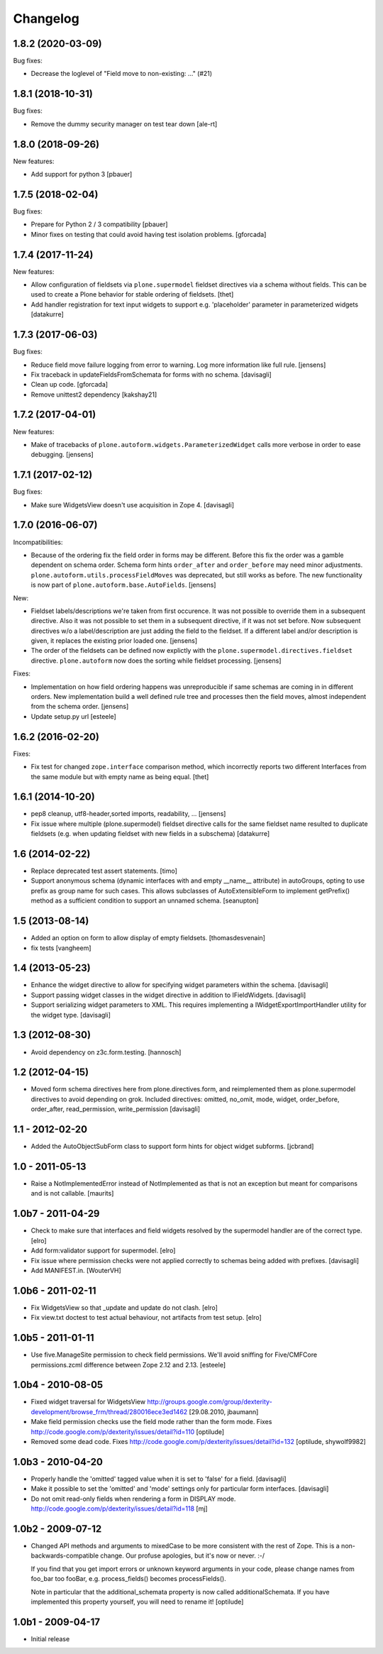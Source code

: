 Changelog
=========

.. You should *NOT* be adding new change log entries to this file.
   You should create a file in the news directory instead.
   For helpful instructions, please see:
   https://github.com/plone/plone.releaser/blob/master/ADD-A-NEWS-ITEM.rst

.. towncrier release notes start

1.8.2 (2020-03-09)
------------------

Bug fixes:


- Decrease the loglevel of "Field move to non-existing: ..." (#21)


1.8.1 (2018-10-31)
------------------

Bug fixes:

- Remove the dummy security manager on test tear down
  [ale-rt]


1.8.0 (2018-09-26)
------------------

New features:

- Add support for python 3
  [pbauer]


1.7.5 (2018-02-04)
------------------

Bug fixes:

- Prepare for Python 2 / 3 compatibility
  [pbauer]

- Minor fixes on testing that could avoid having test isolation problems.
  [gforcada]

1.7.4 (2017-11-24)
------------------

New features:

- Allow configuration of fieldsets via ``plone.supermodel`` fieldset directives via a schema without fields.
  This can be used to create a Plone behavior for stable ordering of fieldsets.
  [thet]

- Add handler registration for text input widgets to support e.g. 'placeholder'
  parameter in parameterized widgets
  [datakurre]



1.7.3 (2017-06-03)
------------------

Bug fixes:

- Reduce field move failure logging from error to warning.
  Log more information like full rule.
  [jensens]

- Fix traceback in updateFieldsFromSchemata for forms with no schema.
  [davisagli]

- Clean up code.
  [gforcada]

- Remove unittest2 dependency
  [kakshay21]


1.7.2 (2017-04-01)
------------------

New features:

- Make of tracebacks of ``plone.autoform.widgets.ParameterizedWidget`` calls more verbose in order to ease debugging.
  [jensens]


1.7.1 (2017-02-12)
------------------

Bug fixes:

- Make sure WidgetsView doesn't use acquisition in Zope 4. [davisagli]


1.7.0 (2016-06-07)
------------------

Incompatibilities:

- Because of the ordering fix the field order in forms may be different.
  Before this fix the order was a gamble dependent on schema order.
  Schema form hints ``order_after`` and ``order_before`` may need minor adjustments.
  ``plone.autoform.utils.processFieldMoves`` was deprecated,
  but still works as before.
  The new functionality is now part of ``plone.autoform.base.AutoFields``.
  [jensens]

New:

- Fieldset labels/descriptions we're taken from first occurence.
  It was not possible to override them in a subsequent directive.
  Also it was not possible to set them in a subsequent directive, if it was not set before.
  Now subsequent directives w/o a label/description are just adding the field to the fieldset.
  If a different label and/or description is given, it replaces the existing prior loaded one.
  [jensens]

- The order of the fieldsets can be defined now explictly with the ``plone.supermodel.directives.fieldset`` directive.
  ``plone.autoform`` now does the sorting while fieldset processing.
  [jensens]

Fixes:

- Implementation on how field ordering happens was unreproducible if same schemas are coming in in different orders.
  New implementation build a well defined rule tree and processes then the field moves,
  almost independent from the schema order.
  [jensens]

- Update setup.py url
  [esteele]


1.6.2 (2016-02-20)
------------------

Fixes:

- Fix test for changed ``zope.interface`` comparison method, which
  incorrectly reports two different Interfaces from the same module
  but with empty name as being equal.  [thet]


1.6.1 (2014-10-20)
------------------

- pep8 cleanup, utf8-header,sorted imports, readability, ...
  [jensens]

- Fix issue where multiple (plone.supermodel) fieldset directive calls for the
  same fieldset name resulted to duplicate fieldsets (e.g. when updating
  fieldset with new fields in a subschema)
  [datakurre]


1.6 (2014-02-22)
----------------

- Replace deprecated test assert statements.
  [timo]

- Support anonymous schema (dynamic interfaces with and empty
  __name__ attribute) in autoGroups, opting to use prefix as
  group name for such cases.  This allows subclasses of
  AutoExtensibleForm to implement getPrefix() method as
  a sufficient condition to support an unnamed schema.
  [seanupton]


1.5 (2013-08-14)
----------------

- Added an option on form to allow display of empty fieldsets.
  [thomasdesvenain]

- fix tests
  [vangheem]


1.4 (2013-05-23)
----------------

- Enhance the widget directive to allow for specifying widget parameters
  within the schema.
  [davisagli]

- Support passing widget classes in the widget directive in addition to
  IFieldWidgets.
  [davisagli]

- Support serializing widget parameters to XML. This requires implementing
  a IWidgetExportImportHandler utility for the widget type.
  [davisagli]


1.3 (2012-08-30)
----------------

- Avoid dependency on z3c.form.testing.
  [hannosch]

1.2 (2012-04-15)
----------------

- Moved form schema directives here from plone.directives.form, and
  reimplemented them as plone.supermodel directives to avoid depending on
  grok.  Included directives: omitted, no_omit, mode, widget, order_before,
  order_after, read_permission, write_permission
  [davisagli]

1.1 - 2012-02-20
----------------

- Added the AutoObjectSubForm class to support form hints for
  object widget subforms.
  [jcbrand]

1.0 - 2011-05-13
----------------

- Raise a NotImplementedError instead of NotImplemented as that is not
  an exception but meant for comparisons and is not callable.
  [maurits]


1.0b7 - 2011-04-29
------------------

- Check to make sure that interfaces and field widgets resolved by the
  supermodel handler are of the correct type.
  [elro]

- Add form:validator support for supermodel.
  [elro]

- Fix issue where permission checks were not applied correctly to schemas being
  added with prefixes.
  [davisagli]

- Add MANIFEST.in.
  [WouterVH]


1.0b6 - 2011-02-11
------------------

- Fix WidgetsView so that _update and update do not clash.
  [elro]

- Fix view.txt doctest to test actual behaviour, not artifacts from test setup.
  [elro]


1.0b5 - 2011-01-11
------------------

- Use five.ManageSite permission to check field permissions. We'll avoid
  sniffing for Five/CMFCore permissions.zcml difference between Zope 2.12 and
  2.13. [esteele]


1.0b4 - 2010-08-05
------------------

- Fixed widget traversal for WidgetsView
  http://groups.google.com/group/dexterity-development/browse_frm/thread/280016ece3ed1462
  [29.08.2010, jbaumann]

- Make field permission checks use the field mode rather than the form mode.
  Fixes http://code.google.com/p/dexterity/issues/detail?id=110
  [optilude]

- Removed some dead code.
  Fixes http://code.google.com/p/dexterity/issues/detail?id=132
  [optilude, shywolf9982]


1.0b3 - 2010-04-20
------------------

- Properly handle the 'omitted' tagged value when it is set to 'false' for a
  field.
  [davisagli]

- Make it possible to set the 'omitted' and 'mode' settings only for particular
  form interfaces.
  [davisagli]

- Do not omit read-only fields when rendering a form in DISPLAY mode.
  http://code.google.com/p/dexterity/issues/detail?id=118
  [mj]


1.0b2 - 2009-07-12
------------------

- Changed API methods and arguments to mixedCase to be more consistent with
  the rest of Zope. This is a non-backwards-compatible change. Our profuse
  apologies, but it's now or never. :-/

  If you find that you get import errors or unknown keyword arguments in your
  code, please change names from foo_bar too fooBar, e.g. process_fields()
  becomes processFields().

  Note in particular that the additional_schemata property is now called
  additionalSchemata. If you have implemented this property yourself, you will
  need to rename it!
  [optilude]


1.0b1 - 2009-04-17
------------------

- Initial release
